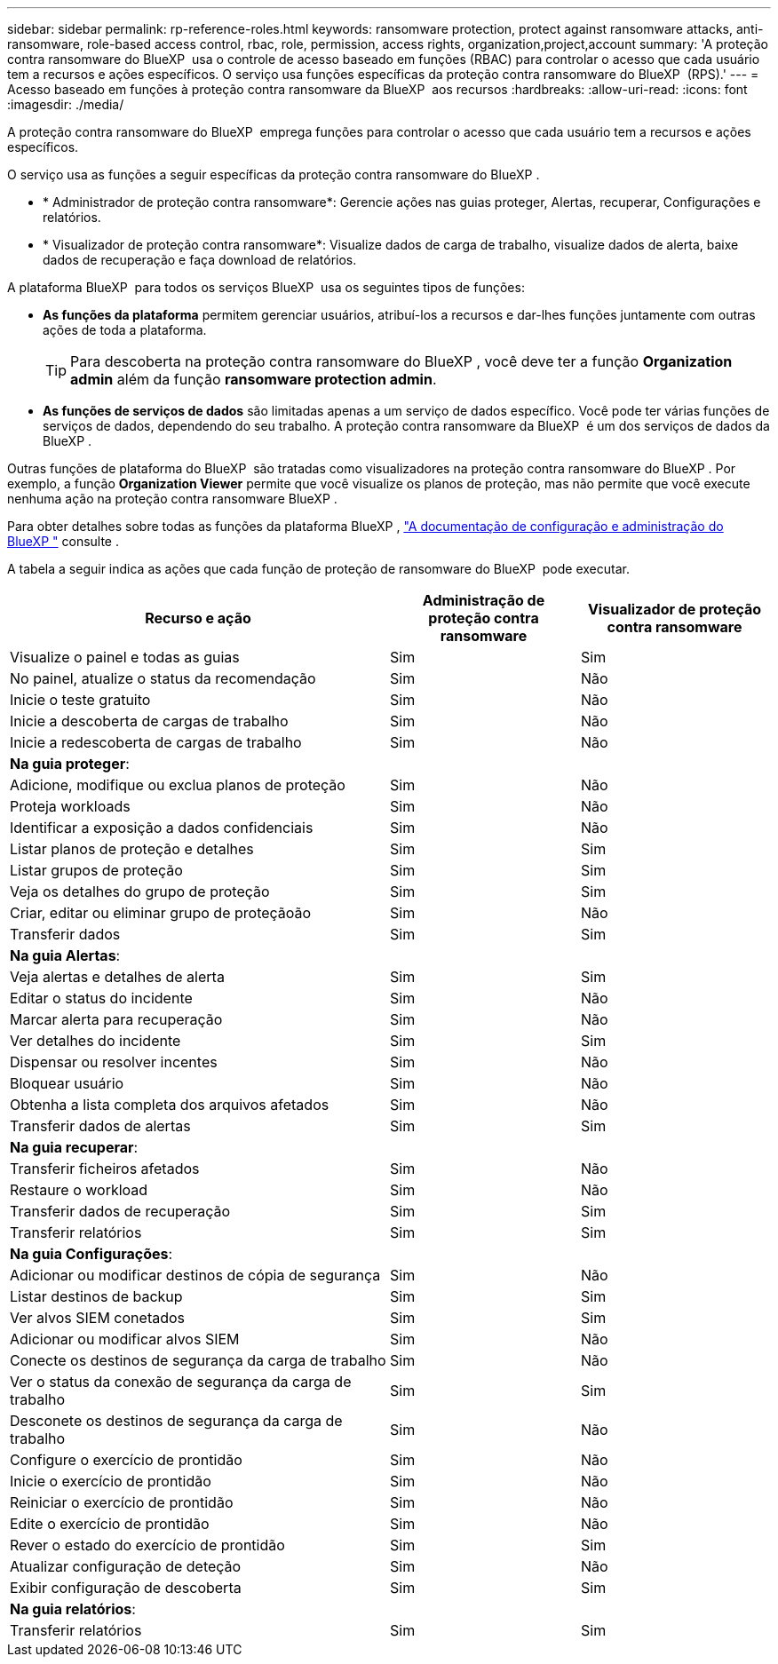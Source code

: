 ---
sidebar: sidebar 
permalink: rp-reference-roles.html 
keywords: ransomware protection, protect against ransomware attacks, anti-ransomware, role-based access control, rbac, role, permission, access rights, organization,project,account 
summary: 'A proteção contra ransomware do BlueXP  usa o controle de acesso baseado em funções (RBAC) para controlar o acesso que cada usuário tem a recursos e ações específicos. O serviço usa funções específicas da proteção contra ransomware do BlueXP  (RPS).' 
---
= Acesso baseado em funções à proteção contra ransomware da BlueXP  aos recursos
:hardbreaks:
:allow-uri-read: 
:icons: font
:imagesdir: ./media/


[role="lead"]
A proteção contra ransomware do BlueXP  emprega funções para controlar o acesso que cada usuário tem a recursos e ações específicos.

O serviço usa as funções a seguir específicas da proteção contra ransomware do BlueXP .

* * Administrador de proteção contra ransomware*: Gerencie ações nas guias proteger, Alertas, recuperar, Configurações e relatórios.
* * Visualizador de proteção contra ransomware*: Visualize dados de carga de trabalho, visualize dados de alerta, baixe dados de recuperação e faça download de relatórios.


A plataforma BlueXP  para todos os serviços BlueXP  usa os seguintes tipos de funções:

* *As funções da plataforma* permitem gerenciar usuários, atribuí-los a recursos e dar-lhes funções juntamente com outras ações de toda a plataforma.
+

TIP: Para descoberta na proteção contra ransomware do BlueXP , você deve ter a função *Organization admin* além da função *ransomware protection admin*.

* *As funções de serviços de dados* são limitadas apenas a um serviço de dados específico. Você pode ter várias funções de serviços de dados, dependendo do seu trabalho. A proteção contra ransomware da BlueXP  é um dos serviços de dados da BlueXP .


Outras funções de plataforma do BlueXP  são tratadas como visualizadores na proteção contra ransomware do BlueXP . Por exemplo, a função *Organization Viewer* permite que você visualize os planos de proteção, mas não permite que você execute nenhuma ação na proteção contra ransomware BlueXP .

Para obter detalhes sobre todas as funções da plataforma BlueXP , https://docs.netapp.com/us-en/bluexp-setup-admin/reference-iam-predefined-roles.html["A documentação de configuração e administração do BlueXP "^] consulte .

A tabela a seguir indica as ações que cada função de proteção de ransomware do BlueXP  pode executar.

[cols="40,20a,20a"]
|===
| Recurso e ação | Administração de proteção contra ransomware | Visualizador de proteção contra ransomware 


| Visualize o painel e todas as guias  a| 
Sim
 a| 
Sim



| No painel, atualize o status da recomendação  a| 
Sim
 a| 
Não



| Inicie o teste gratuito  a| 
Sim
 a| 
Não



| Inicie a descoberta de cargas de trabalho  a| 
Sim
 a| 
Não



| Inicie a redescoberta de cargas de trabalho  a| 
Sim
 a| 
Não



3+| *Na guia proteger*: 


| Adicione, modifique ou exclua planos de proteção  a| 
Sim
 a| 
Não



| Proteja workloads  a| 
Sim
 a| 
Não



| Identificar a exposição a dados confidenciais  a| 
Sim
 a| 
Não



| Listar planos de proteção e detalhes  a| 
Sim
 a| 
Sim



| Listar grupos de proteção  a| 
Sim
 a| 
Sim



| Veja os detalhes do grupo de proteção  a| 
Sim
 a| 
Sim



| Criar, editar ou eliminar grupo de proteçãoão  a| 
Sim
 a| 
Não



| Transferir dados  a| 
Sim
 a| 
Sim



3+| *Na guia Alertas*: 


| Veja alertas e detalhes de alerta  a| 
Sim
 a| 
Sim



| Editar o status do incidente  a| 
Sim
 a| 
Não



| Marcar alerta para recuperação  a| 
Sim
 a| 
Não



| Ver detalhes do incidente  a| 
Sim
 a| 
Sim



| Dispensar ou resolver incentes  a| 
Sim
 a| 
Não



| Bloquear usuário  a| 
Sim
 a| 
Não



| Obtenha a lista completa dos arquivos afetados  a| 
Sim
 a| 
Não



| Transferir dados de alertas  a| 
Sim
 a| 
Sim



3+| *Na guia recuperar*: 


| Transferir ficheiros afetados  a| 
Sim
 a| 
Não



| Restaure o workload  a| 
Sim
 a| 
Não



| Transferir dados de recuperação  a| 
Sim
 a| 
Sim



| Transferir relatórios  a| 
Sim
 a| 
Sim



3+| *Na guia Configurações*: 


| Adicionar ou modificar destinos de cópia de segurança  a| 
Sim
 a| 
Não



| Listar destinos de backup  a| 
Sim
 a| 
Sim



| Ver alvos SIEM conetados  a| 
Sim
 a| 
Sim



| Adicionar ou modificar alvos SIEM  a| 
Sim
 a| 
Não



| Conecte os destinos de segurança da carga de trabalho  a| 
Sim
 a| 
Não



| Ver o status da conexão de segurança da carga de trabalho  a| 
Sim
 a| 
Sim



| Desconete os destinos de segurança da carga de trabalho  a| 
Sim
 a| 
Não



| Configure o exercício de prontidão  a| 
Sim
 a| 
Não



| Inicie o exercício de prontidão  a| 
Sim
 a| 
Não



| Reiniciar o exercício de prontidão  a| 
Sim
 a| 
Não



| Edite o exercício de prontidão  a| 
Sim
 a| 
Não



| Rever o estado do exercício de prontidão  a| 
Sim
 a| 
Sim



| Atualizar configuração de deteção  a| 
Sim
 a| 
Não



| Exibir configuração de descoberta  a| 
Sim
 a| 
Sim



3+| *Na guia relatórios*: 


| Transferir relatórios  a| 
Sim
 a| 
Sim

|===